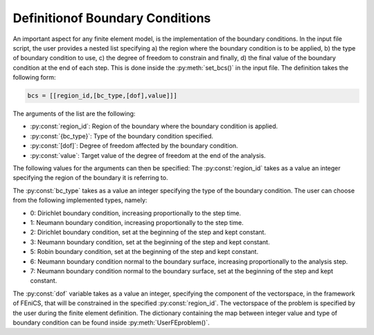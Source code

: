 .. _Definition_of Boundary_Conditions:

================================
Definitionof Boundary Conditions
================================

An important aspect for any finite element model, is the implementation  of the boundary conditions. In the input file script, 
the user provides a nested list specifying a) the region where the boundary condition is to be applied, b) the type of boundary 
condition to use, c) the degree of freedom to constrain and finally, d) the final value of the boundary condition at the end of each step.
This is done inside the :py:meth:`set_bcs()` in the input file. The definition takes the following form: 

.. code-block:: python

        bcs = [[region_id,[bc_type,[dof],value]]]

The arguments of the list are the following:

* :py:const:`region_id`: Region of the boundary where the boundary condition is applied.
* :py:const:`{bc_type}`: Type of the boundary condition specified.
* :py:const:`[dof]`: Degree of freedom affected by the boundary condition.
* :py:const:`value`: Target value of the degree of freedom at the end of the analysis.

The following values for the arguments can then be specified:
The :py:const:`region_id` takes as a value an integer specifying the region of the boundary it is referring to.

The :py:const:`bc_type` takes as a value an integer specifying the type of the boundary condition. 
The user can choose from the following implemented types, namely:

* 0: Dirichlet boundary condition, increasing proportionally to the step time.
* 1: Neumann boundary condition, increasing proportionally to the step time.
* 2: Dirichlet boundary condition, set at the beginning of the step and kept constant.
* 3: Neumann boundary condition, set at the beginning of the step and kept constant.
* 5: Robin boundary condition, set at the beginning of the step and kept constant.
* 6: Neumann boundary condition normal to the boundary surface, increasing proportionally to the analysis step.
* 7: Neumann boundary condition normal to the boundary surface, set at the beginning of the step and kept constant.

The :py:const:`dof` variable takes as a value an integer, specifying the component of the vectorspace, in the framework of FEniCS, 
that will be constrained in the specified :py:const:`region_id`. The vectorspace of the problem is specified by the user during the 
finite element definition. The dictionary containing the map between integer value and type of boundary condition can be found inside 
:py:meth:`UserFEproblem()`.  
